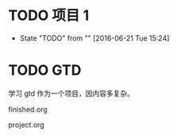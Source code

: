 #+STARTUP: showall
#+STARTUP: hidestars
#+FILETAGS: proj 
#+COLUMNS: %38ITEM(Details) %TAGS(Contest) %7TODO(To Do） %5Effort(Time){:} %6 CLOCKSUM{Total}

* TODO 项目 1
- State "TODO"       from ""           [2016-06-21 Tue 15:24]
* TODO GTD 
学习 gtd 作为一个项目，因内容多复杂。

finished.org 

#+STARTUP: hidestars

project.org

#+STARTUP: showall
#+STARTUP: hidestars
#+FILETAGS: proj 
#+COLUMNS: %38ITEM(Details) $TAGS(Context) %7TODO(To Do) %5Effort(Time){:} %6CLOCKSUM{Total}

